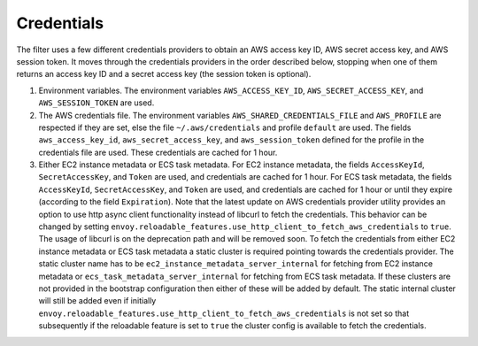 Credentials
-----------

The filter uses a few different credentials providers to obtain an AWS access key ID, AWS secret access key, and AWS session token.
It moves through the credentials providers in the order described below, stopping when one of them returns an access key ID and a
secret access key (the session token is optional).

1. Environment variables. The environment variables ``AWS_ACCESS_KEY_ID``, ``AWS_SECRET_ACCESS_KEY``, and ``AWS_SESSION_TOKEN`` are used.

2. The AWS credentials file. The environment variables ``AWS_SHARED_CREDENTIALS_FILE`` and ``AWS_PROFILE`` are respected if they are set, else
   the file ``~/.aws/credentials`` and profile ``default`` are used. The fields ``aws_access_key_id``, ``aws_secret_access_key``, and
   ``aws_session_token`` defined for the profile in the credentials file are used. These credentials are cached for 1 hour.

3. Either EC2 instance metadata or ECS task metadata. For EC2 instance metadata, the fields ``AccessKeyId``, ``SecretAccessKey``, and
   ``Token`` are used, and credentials are cached for 1 hour. For ECS task metadata, the fields ``AccessKeyId``, ``SecretAccessKey``, and
   ``Token`` are used, and credentials are cached for 1 hour or until they expire (according to the field ``Expiration``). Note that the
   latest update on AWS credentials provider utility provides an option to use http async client functionality instead of libcurl to fetch the
   credentials. This behavior can be changed by setting ``envoy.reloadable_features.use_http_client_to_fetch_aws_credentials`` to ``true``.
   The usage of libcurl is on the deprecation path and will be removed soon. To fetch the credentials from either EC2 instance
   metadata or ECS task metadata a static cluster is required pointing towards the credentials provider. The static cluster name has to be
   ``ec2_instance_metadata_server_internal`` for fetching from EC2 instance metadata or ``ecs_task_metadata_server_internal`` for fetching
   from ECS task metadata. If these clusters are not provided in the bootstrap configuration then either of these will be added by default.
   The static internal cluster will still be added even if initially ``envoy.reloadable_features.use_http_client_to_fetch_aws_credentials`` is
   not set so that subsequently if the reloadable feature is set to ``true`` the cluster config is available to fetch the credentials.
